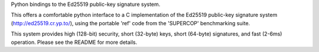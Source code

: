 Python bindings to the Ed25519 public-key signature system.

This offers a comfortable python interface to a C implementation of the
Ed25519 public-key signature system (http://ed25519.cr.yp.to/), using the
portable 'ref' code from the 'SUPERCOP' benchmarking suite.

This system provides high (128-bit) security, short (32-byte) keys, short
(64-byte) signatures, and fast (2-6ms) operation. Please see the README for
more details.


